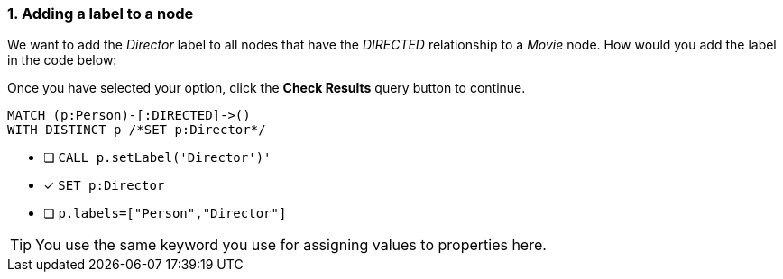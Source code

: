 [.question.select-in-source]
=== 1. Adding a label to a node

We want to add the _Director_ label to all nodes that have the _DIRECTED_ relationship to a _Movie_ node.
How would you add the label in the code below:

Once you have selected your option, click the **Check Results** query button to continue.

[source,cypher,role=nocopy noplay]
----
MATCH (p:Person)-[:DIRECTED]->()
WITH DISTINCT p /*SET p:Director*/
----


* [ ] `CALL p.setLabel('Director')'`
* [x] `SET p:Director`
* [ ] `p.labels=["Person","Director"]`

[TIP]
====
You use the same keyword you use for assigning values to properties here.
====